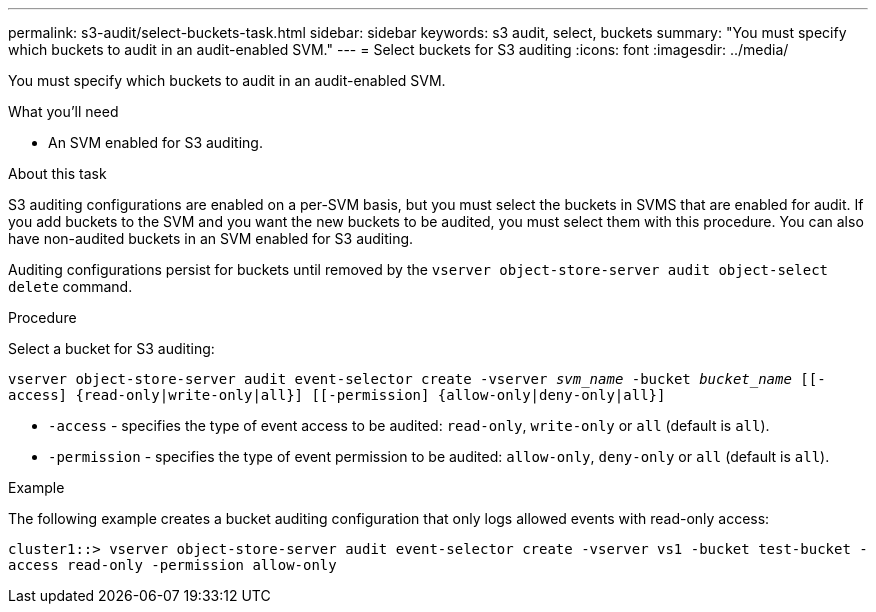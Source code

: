 ---
permalink: s3-audit/select-buckets-task.html
sidebar: sidebar
keywords: s3 audit, select, buckets
summary: "You must specify which buckets to audit in an audit-enabled SVM."
---
= Select buckets for S3 auditing
:icons: font
:imagesdir: ../media/

[.lead]
You must specify which buckets to audit in an audit-enabled SVM.

.What you'll need

* An SVM enabled for S3 auditing.

.About this task
S3 auditing configurations are enabled on a per-SVM basis, but you must select the buckets in  SVMS that are enabled for audit. If you add buckets to the SVM and you want the new buckets to be audited, you must select them with this procedure. You can also have non-audited buckets in an SVM enabled for S3 auditing.

Auditing configurations persist for buckets until removed by the `vserver object-store-server audit object-select delete` command.

.Procedure
Select a bucket for S3 auditing:

`vserver object-store-server audit event-selector create -vserver _svm_name_ -bucket _bucket_name_ [[-access] {read-only|write-only|all}] [[-permission] {allow-only|deny-only|all}]`

* `-access` - specifies the type of event access to be audited: `read-only`, `write-only` or `all` (default is `all`).
* `-permission` - specifies the type of event permission to be audited: `allow-only`, `deny-only` or `all` (default is `all`).

.Example
The following example creates a bucket auditing configuration that only logs allowed events with read-only access:

`cluster1::> vserver object-store-server audit event-selector create -vserver vs1 -bucket test-bucket -access read-only -permission allow-only`

// 2021-11-05, Jira IE-397
